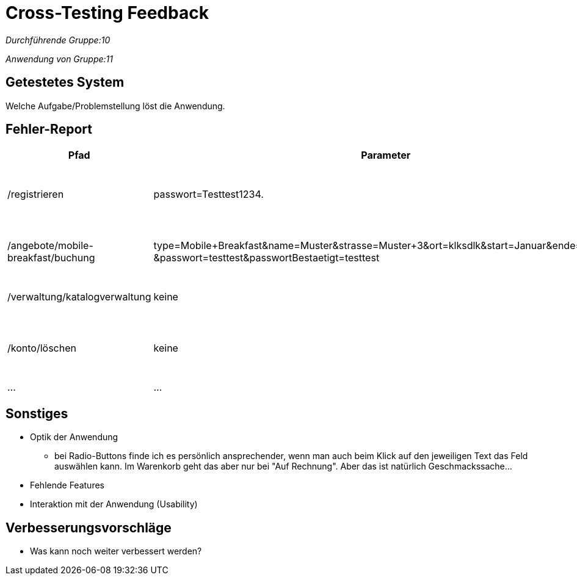 
= Cross-Testing Feedback

__Durchführende Gruppe:10__

__Anwendung von Gruppe:11__

== Getestetes System
Welche Aufgabe/Problemstellung löst die Anwendung.

== Fehler-Report
// See http://asciidoctor.org/docs/user-manual/#tables
[options="header"]
|===
|Pfad |Parameter |Beschreibung |Rückgabe
| /registrieren | passwort=Testtest1234. | Es werden Sonderzeichen wie *.-, nicht als solche akzeptiert | Das Passwort erfüllt die Anforderungen nicht
| /angebote/mobile-breakfast/buchung | type=Mobile+Breakfast&name=Muster&strasse=Muster+3&ort=klksdlk&start=Januar&ende=Verbuar
&passwort=testtest&passwortBestaetigt=testtest | Buchung von MB als Firmenkunde führt zu Fehler| Error page erscheint
| /verwaltung/katalogverwaltung | keine | Als Admin Zugriff auf Katalog | 500er Error
| /konto/löschen | keine | Als Kunde (Michael) mit einer getätigten Bestellung | 500er Error
| … | … | … | … |
|===

== Sonstiges
* Optik der Anwendung
** bei Radio-Buttons finde ich es persönlich ansprechender, wenn man auch beim Klick auf den jeweiligen Text das Feld auswählen kann. Im Warenkorb geht das aber nur bei "Auf Rechnung". Aber das ist natürlich Geschmackssache...
* Fehlende Features
* Interaktion mit der Anwendung (Usability)

== Verbesserungsvorschläge
* Was kann noch weiter verbessert werden?
